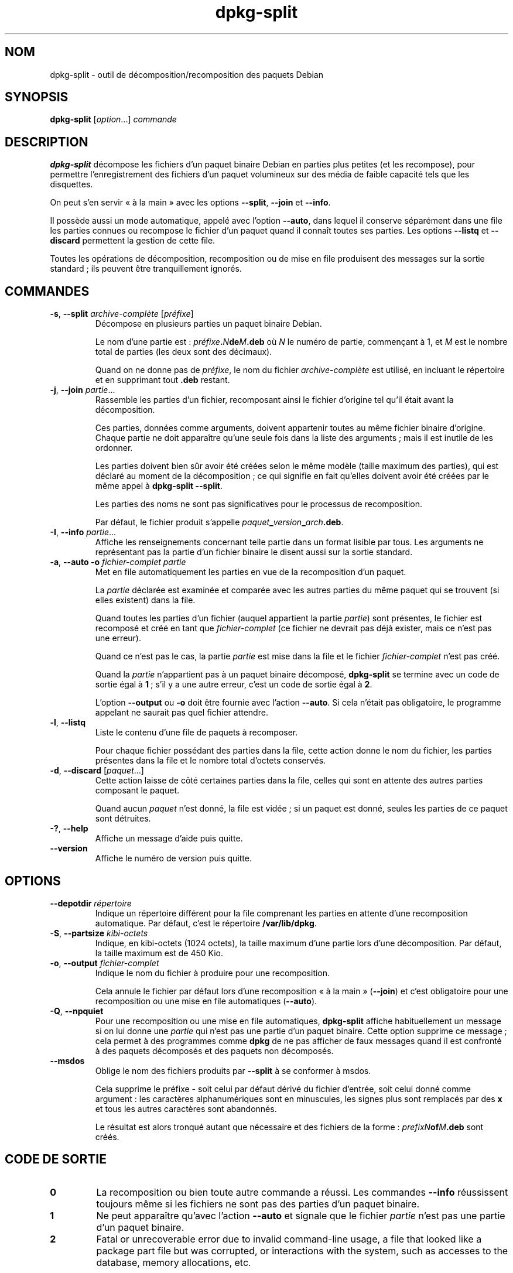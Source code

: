 .\" dpkg manual page - dpkg-split(1)
.\"
.\" Copyright © 1995-1996 Ian Jackson <ijackson@chiark.greenend.org.uk>
.\" Copyright © 2011 Guillem Jover <guillem@debian.org>
.\"
.\" This is free software; you can redistribute it and/or modify
.\" it under the terms of the GNU General Public License as published by
.\" the Free Software Foundation; either version 2 of the License, or
.\" (at your option) any later version.
.\"
.\" This is distributed in the hope that it will be useful,
.\" but WITHOUT ANY WARRANTY; without even the implied warranty of
.\" MERCHANTABILITY or FITNESS FOR A PARTICULAR PURPOSE.  See the
.\" GNU General Public License for more details.
.\"
.\" You should have received a copy of the GNU General Public License
.\" along with this program.  If not, see <https://www.gnu.org/licenses/>.
.
.\"*******************************************************************
.\"
.\" This file was generated with po4a. Translate the source file.
.\"
.\"*******************************************************************
.TH dpkg\-split 1 2018-10-08 1.19.2 "suite dpkg"
.nh
.SH NOM
dpkg\-split \- outil de d\('ecomposition/recomposition des paquets Debian
.
.SH SYNOPSIS
\fBdpkg\-split\fP [\fIoption\fP...] \fIcommande\fP
.
.SH DESCRIPTION
\fBdpkg\-split\fP d\('ecompose les fichiers d'un paquet binaire Debian en parties
plus petites (et les recompose), pour permettre l'enregistrement des
fichiers d'un paquet volumineux sur des m\('edia de faible capacit\('e tels que
les disquettes.

On peut s'en servir \(Fo\ \(`a la main\ \(Fc avec les options \fB\-\-split\fP, \fB\-\-join\fP et
\fB\-\-info\fP.

Il poss\(`ede aussi un mode automatique, appel\('e avec l'option \fB\-\-auto\fP, dans
lequel il conserve s\('epar\('ement dans une file les parties connues ou recompose
le fichier d'un paquet quand il conna\(^it toutes ses parties. Les options
\fB\-\-listq\fP et \fB\-\-discard\fP permettent la gestion de cette file.

Toutes les op\('erations de d\('ecomposition, recomposition ou de mise en file
produisent des messages sur la sortie standard\ ; ils peuvent \(^etre
tranquillement ignor\('es.
.
.SH COMMANDES
.TP 
\fB\-s\fP, \fB\-\-split\fP \fIarchive\-compl\(`ete\fP [\fIpr\('efixe\fP]
D\('ecompose en plusieurs parties un paquet binaire Debian.

Le nom d'une partie est\ : \fIpr\('efixe\fP\fB.\fP\fIN\fP\fBde\fP\fIM\fP\fB.deb\fP o\(`u \fIN\fP le
num\('ero de partie, commen\(,cant \(`a 1, et \fIM\fP est le nombre total de parties
(les deux sont des d\('ecimaux).

Quand on ne donne pas de \fIpr\('efixe\fP, le nom du fichier \fIarchive\-compl\(`ete\fP
est utilis\('e, en incluant le r\('epertoire et en supprimant tout \fB.deb\fP
restant.
.TP 
\fB\-j\fP, \fB\-\-join\fP \fIpartie\fP...
Rassemble les parties d'un fichier, recomposant ainsi le fichier d'origine
tel qu'il \('etait avant la d\('ecomposition.

Ces parties, donn\('ees comme arguments, doivent appartenir toutes au m\(^eme
fichier binaire d'origine. Chaque partie ne doit appara\(^itre qu'une seule
fois dans la liste des arguments\ ; mais il est inutile de les ordonner.

Les parties doivent bien s\(^ur avoir \('et\('e cr\('e\('ees selon le m\(^eme mod\(`ele (taille
maximum des parties), qui est d\('eclar\('e au moment de la d\('ecomposition\ ; ce qui
signifie en fait qu'elles doivent avoir \('et\('e cr\('e\('ees par le m\(^eme appel \(`a
\fBdpkg\-split \-\-split\fP.

Les parties des noms ne sont pas significatives pour le processus de
recomposition.

Par d\('efaut, le fichier produit
s'appelle\ \fIpaquet\fP\fB_\fP\fIversion\fP\fB_\fP\fIarch\fP\fB.deb\fP.

.TP 
\fB\-I\fP, \fB\-\-info\fP \fIpartie\fP...
Affiche les renseignements concernant telle partie dans un format lisible
par tous. Les arguments ne repr\('esentant pas la partie d'un fichier binaire
le disent aussi sur la sortie standard.
.TP 
\fB\-a\fP, \fB\-\-auto \-o\fP \fIfichier\-complet partie\fP
Met en file automatiquement les parties en vue de la recomposition d'un
paquet.

La \fIpartie\fP d\('eclar\('ee est examin\('ee et compar\('ee avec les autres parties du
m\(^eme paquet qui se trouvent (si elles existent) dans la file.

Quand toutes les parties d'un fichier (auquel appartient la partie
\fIpartie\fP) sont pr\('esentes, le fichier est recompos\('e et cr\('e\('e en tant que
\fIfichier\-complet\fP (ce fichier ne devrait pas d\('ej\(`a exister, mais ce n'est
pas une erreur).

Quand ce n'est pas le cas, la partie \fIpartie\fP est mise dans la file et le
fichier \fIfichier\-complet\fP n'est pas cr\('e\('e.

Quand la \fIpartie\fP n'appartient pas \(`a un paquet binaire d\('ecompos\('e,
\fBdpkg\-split\fP se termine avec un code de sortie \('egal \(`a \fB1\fP\ ; s'il y a une
autre erreur, c'est un code de sortie \('egal \(`a \fB2\fP.

L'option \fB\-\-output\fP ou \fB\-o\fP doit \(^etre fournie avec l'action \fB\-\-auto\fP. Si
cela n'\('etait pas obligatoire, le programme appelant ne saurait pas quel
fichier attendre.
.TP 
\fB\-l\fP, \fB\-\-listq\fP
Liste le contenu d'une file de paquets \(`a recomposer.

Pour chaque fichier poss\('edant des parties dans la file, cette action donne
le nom du fichier, les parties pr\('esentes dans la file et le nombre total
d'octets conserv\('es.
.TP 
\fB\-d\fP, \fB\-\-discard\fP [\fIpaquet\fP...]
Cette action laisse de c\(^ot\('e certaines parties dans la file, celles qui sont
en attente des autres parties composant le paquet.

Quand aucun \fIpaquet\fP n'est donn\('e, la file est vid\('ee\ ; si un paquet est
donn\('e, seules les parties de ce paquet sont d\('etruites.
.TP 
\fB\-?\fP, \fB\-\-help\fP
Affiche un message d'aide puis quitte.
.TP 
\fB\-\-version\fP
Affiche le num\('ero de version puis quitte.
.
.SH OPTIONS
.TP 
\fB\-\-depotdir\fP\fI r\('epertoire\fP
Indique un r\('epertoire diff\('erent pour la file comprenant les parties en
attente d'une recomposition automatique. Par d\('efaut, c'est le r\('epertoire
\fB/var/lib/dpkg\fP.
.TP 
\fB\-S\fP, \fB\-\-partsize\fP \fIkibi\-octets\fP
Indique, en kibi\-octets (1024 octets), la taille maximum d'une partie lors
d'une d\('ecomposition. Par d\('efaut, la taille maximum est de 450\ Kio.
.TP 
\fB\-o\fP, \fB\-\-output\fP \fIfichier\-complet\fP
Indique le nom du fichier \(`a produire pour une recomposition.

Cela annule le fichier par d\('efaut lors d'une recomposition \(Fo\ \(`a la main\ \(Fc
(\fB\-\-join\fP) et c'est obligatoire pour une recomposition ou une mise en file
automatiques (\fB\-\-auto\fP).
.TP 
\fB\-Q\fP, \fB\-\-npquiet\fP
Pour une recomposition ou une mise en file automatiques, \fBdpkg\-split\fP
affiche habituellement un message si on lui donne une \fIpartie\fP qui n'est
pas une partie d'un paquet binaire. Cette option supprime ce message\ ; cela
permet \(`a des programmes comme \fBdpkg\fP de ne pas afficher de faux messages
quand il est confront\('e \(`a des paquets d\('ecompos\('es et des paquets non
d\('ecompos\('es.
.TP 
\fB\-\-msdos\fP
Oblige le nom des fichiers produits par \fB\-\-split\fP \(`a se conformer \(`a msdos.

Cela supprime le pr\('efixe \- soit celui par d\('efaut d\('eriv\('e du fichier d'entr\('ee,
soit celui donn\('e comme argument\ : les caract\(`eres alphanum\('eriques sont en
minuscules, les signes plus sont remplac\('es par des \fBx\fP et tous les autres
caract\(`eres sont abandonn\('es.

Le r\('esultat est alors tronqu\('e autant que n\('ecessaire et des fichiers de la
forme\ : \fIprefixN\fP\fBof\fP\fIM\fP\fB.deb\fP sont cr\('e\('es.
.
.SH "CODE DE SORTIE"
.TP 
\fB0\fP
La recomposition ou bien toute autre commande a r\('eussi. Les commandes
\fB\-\-info\fP r\('eussissent toujours m\(^eme si les fichiers ne sont pas des parties
d'un paquet binaire.
.TP 
\fB1\fP
Ne peut appara\(^itre qu'avec l'action \fB\-\-auto\fP et signale que le fichier
\fIpartie\fP n'est pas une partie d'un paquet binaire.
.TP 
\fB2\fP
Fatal or unrecoverable error due to invalid command\-line usage, a file that
looked like a package part file but was corrupted, or interactions with the
system, such as accesses to the database, memory allocations, etc.
.
.SH ENVIRONNEMENT
.TP 
\fBDPKG_COLORS\fP
Sets the color mode (since dpkg 1.18.5).  The currently accepted values are:
\fBauto\fP (default), \fBalways\fP and \fBnever\fP.
.TP 
\fBSOURCE_DATE_EPOCH\fP
If set, it will be used as the timestamp (as seconds since the epoch) in the
\fBdeb\-split\fP(5)'s \fBar\fP(5) container.
.
.SH FICHIERS
.TP 
\fI/var/lib/dpkg/parts\fP
Le r\('epertoire par d\('efaut de la file contenant les fichiers qui attendent une
recomposition automatique.

Les noms de fichiers utilis\('es dans ce r\('epertoire sont dans un format
particulier \(`a \fBdpkg\-split\fP et ne sont sans doute pas utiles pour d'autres
programmes\ ; en tous cas on ne peut pas compter sur ce format de nom de
fichier.
.
.SH BOGUES
On ne peut pas obtenir tous les d\('etails voulus sur les paquets pr\('esents dans
la file \(`a moins d'aller voir soi\-m\(^eme dans le r\('epertoire de la file.

On ne peut pas facilement savoir si un fichier est vraiment la partie d'un
paquet binaire ou non.
.
.SH "VOIR AUSSI"
\fBdeb\fP(5), \fBdeb\-control\fP(5), \fBdpkg\-deb\fP(1), \fBdpkg\fP(1).
.SH TRADUCTION
Ariel VARDI <ariel.vardi@freesbee.fr>, 2002.
Philippe Batailler, 2006.
Nicolas Fran\(,cois, 2006.
Veuillez signaler toute erreur \(`a <debian\-l10n\-french@lists.debian.org>.
